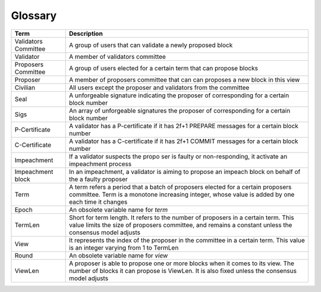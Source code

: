 Glossary
~~~~~~~~~~

+---------------------------+------------------------------------+
| Term                      |           Description              |
+===========================+====================================+
| Validators Committee      | A group of users that can validate |
|                           | a newly proposed block             |
+---------------------------+------------------------------------+
| Validator                 | A member of validators committee   |
+---------------------------+------------------------------------+
| Proposers Committee       | A group of users elected for a     |
|                           | certain term that can propose      |
|                           | blocks                             |
+---------------------------+------------------------------------+
| Proposer                  | A member of proposers committee    |
|                           | that can can proposes a new block  |
|                           | in this view                       |
+---------------------------+------------------------------------+
| Civilian                  | All users except the proposer and  |
|                           | validators from the committee      |
+---------------------------+------------------------------------+
| Seal                      | A unforgeable signature indicating |
|                           | the proposer of corresponding      |
|                           | for a certain block number         |
+---------------------------+------------------------------------+
| Sigs                      | An array of unforgeable signatures |
|                           | the proposer of corresponding      |
|                           | for a certain block number         |
+---------------------------+------------------------------------+
| P-Certificate             | A validator has a P-certificate    |
|                           | if it has 2f+1 PREPARE messages    |
|                           | for a certain block number         |
+---------------------------+------------------------------------+
| C-Certificate             | A validator has a C-certificate    |
|                           | if it has 2f+1 COMMIT messages     |
|                           | for a certain block number         |
+---------------------------+------------------------------------+
| Impeachment               | If a validator suspects the propo  |
|                           | ser is faulty or non-responding,   |
|                           | it activate an impeachment process |
+---------------------------+------------------------------------+
| Impeachment block         | In an impeachment, a validator is  |
|                           | aiming to propose an impeach block |
|                           | on behalf of the a faulty proposer |
+---------------------------+------------------------------------+
| Term                      | A term refers a period that a batch|
|                           | of proposers elected for a certain |
|                           | proposers committee. Term is a     |
|                           | monotone increasing integer, whose |
|                           | value is added by one each time    |
|                           | it changes                         |
+---------------------------+------------------------------------+
| Epoch                     | An obsolete variable name for      |
|                           | *term*                             |
|                           |                                    |
+---------------------------+------------------------------------+
| TermLen                   | Short for term length. It refers to|
|                           | the number of proposers in a       |
|                           | certain term. This value limits    |
|                           | the size of proposers committee,   |
|                           | and remains a constant unless the  |
|                           | consensus model adjusts            |
+---------------------------+------------------------------------+
| View                      | It represents the index of the     |
|                           | proposer in the committee in a     |
|                           | certain term. This value is an     |
|                           | integer varying from 1 to TermLen  |
|                           |                                    |
|                           |                                    |
+---------------------------+------------------------------------+
| Round                     | An obsolete variable name for      |
|                           | *view*                             |
|                           |                                    |
+---------------------------+------------------------------------+
| ViewLen                   | A proposer is able to propose one  |
|                           | or more blocks when it comes to its|
|                           | view. The number of blocks it can  |
|                           | propose is ViewLen. It is also     |
|                           | fixed unless the consensus model   |
|                           | adjusts                            |
+---------------------------+------------------------------------+
